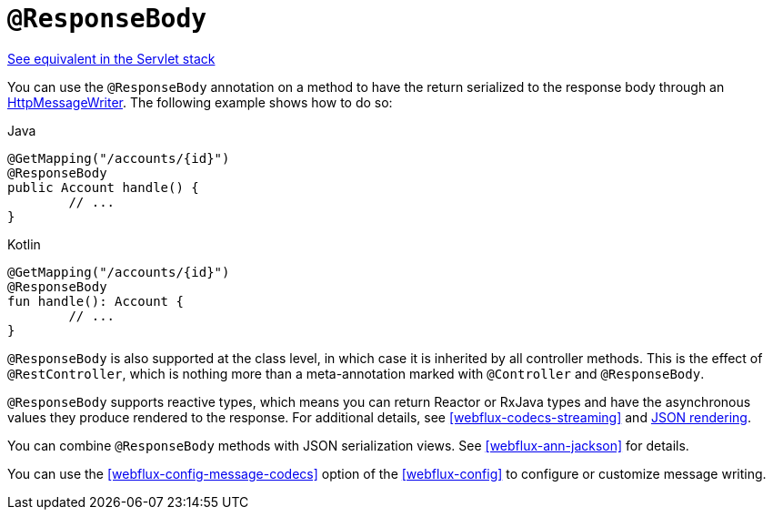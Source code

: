 [[webflux-ann-responsebody]]
= `@ResponseBody`

[.small]#<<web.adoc#mvc-ann-responsebody, See equivalent in the Servlet stack>>#

You can use the `@ResponseBody` annotation on a method to have the return serialized
to the response body through an <<webflux-codecs, HttpMessageWriter>>. The following
example shows how to do so:

[source,java,indent=0,subs="verbatim,quotes",role="primary"]
.Java
----
	@GetMapping("/accounts/{id}")
	@ResponseBody
	public Account handle() {
		// ...
	}
----
[source,kotlin,indent=0,subs="verbatim,quotes",role="secondary"]
.Kotlin
----
	@GetMapping("/accounts/{id}")
	@ResponseBody
	fun handle(): Account {
		// ...
	}
----

`@ResponseBody` is also supported at the class level, in which case it is inherited by
all controller methods. This is the effect of `@RestController`, which is nothing more
than a meta-annotation marked with `@Controller` and `@ResponseBody`.

`@ResponseBody` supports reactive types, which means you can return Reactor or RxJava
types and have the asynchronous values they produce rendered to the response.
For additional details, see <<webflux-codecs-streaming>> and
<<webflux-codecs-jackson,JSON rendering>>.

You can combine `@ResponseBody` methods with JSON serialization views.
See <<webflux-ann-jackson>> for details.

You can use the <<webflux-config-message-codecs>> option of the <<webflux-config>> to
configure or customize message writing.


